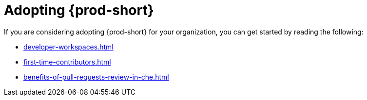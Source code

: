 :_content-type: CONCEPT
:description: Adopting {prod-short}
:keywords: adopt, adopting, adoption
:navtitle: Adopting {prod-short}
// :page-aliases:

[id="adopting-che_{context}"]
= Adopting {prod-short}

If you are considering adopting {prod-short} for your organization, you can get started by reading the following:

** xref:developer-workspaces.adoc[]
** xref:first-time-contributors.adoc[]
** xref:benefits-of-pull-requests-review-in-che.adoc[]